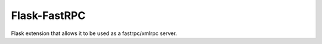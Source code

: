 
Flask-FastRPC
-------------

Flask extension that allows it to be used as a fastrpc/xmlrpc server.


